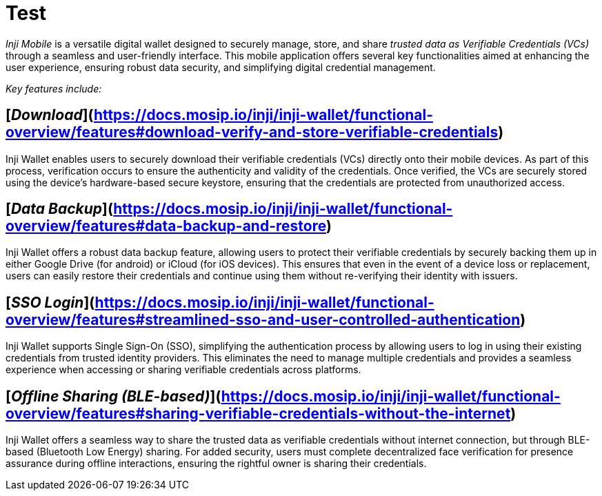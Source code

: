 :page-icon: gamepad-modern

= Test

_Inji Mobile_ is a versatile digital wallet designed to securely manage, store, and share _trusted data as_ _Verifiable Credentials (VCs)_ through a seamless and user-friendly interface. This mobile application offers several key functionalities aimed at enhancing the user experience, ensuring robust data security, and simplifying digital credential management.

_Key features include:_

== [_Download_](https://docs.mosip.io/inji/inji-wallet/functional-overview/features#download-verify-and-store-verifiable-credentials)

Inji Wallet enables users to securely download their verifiable credentials (VCs) directly onto their mobile devices. As part of this process, verification occurs to ensure the authenticity and validity of the credentials. Once verified, the VCs are securely stored using the device’s hardware-based secure keystore, ensuring that the credentials are protected from unauthorized access.

== [_Data Backup_](https://docs.mosip.io/inji/inji-wallet/functional-overview/features#data-backup-and-restore)

Inji Wallet offers a robust data backup feature, allowing users to protect their verifiable credentials by securely backing them up in either Google Drive (for android) or iCloud (for iOS devices). This ensures that even in the event of a device loss or replacement, users can easily restore their credentials and continue using them without re-verifying their identity with issuers.

== [_SSO Login_](https://docs.mosip.io/inji/inji-wallet/functional-overview/features#streamlined-sso-and-user-controlled-authentication)

Inji Wallet supports Single Sign-On (SSO), simplifying the authentication process by allowing users to log in using their existing credentials from trusted identity providers. This eliminates the need to manage multiple credentials and provides a seamless experience when accessing or sharing verifiable credentials across platforms.

== [_Offline Sharing (BLE-based)_](https://docs.mosip.io/inji/inji-wallet/functional-overview/features#sharing-verifiable-credentials-without-the-internet)

Inji Wallet offers a seamless way to share the trusted data as verifiable credentials without internet connection, but through BLE-based (Bluetooth Low Energy) sharing. For added security, users must complete decentralized face verification for presence assurance during offline interactions, ensuring the rightful owner is sharing their credentials.
